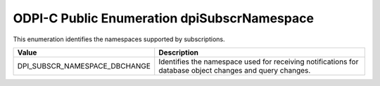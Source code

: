 .. _dpiSubscrNamespace:

ODPI-C Public Enumeration dpiSubscrNamespace
--------------------------------------------

This enumeration identifies the namespaces supported by subscriptions.

=============================  ================================================
Value                          Description
=============================  ================================================
DPI_SUBSCR_NAMESPACE_DBCHANGE  Identifies the namespace used for receiving
                               notifications for database object changes and
                               query changes.
=============================  ================================================

